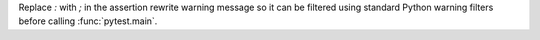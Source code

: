 Replace `:` with `;` in the assertion rewrite warning message so it can be filtered using standard Python warning filters before calling :func:`pytest.main`.

